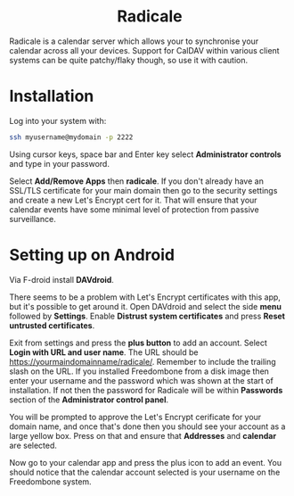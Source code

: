 #+TITLE:
#+AUTHOR: Bob Mottram
#+EMAIL: bob@freedombone.net
#+KEYWORDS: freedombone, radicale
#+DESCRIPTION: How to use Radicale
#+OPTIONS: ^:nil toc:nil
#+HTML_HEAD: <link rel="stylesheet" type="text/css" href="freedombone.css" />

#+BEGIN_CENTER
[[file:images/logo.png]]
#+END_CENTER

#+BEGIN_EXPORT html
<center>
<h1>Radicale</h1>
</center>
#+END_EXPORT

Radicale is a calendar server which allows your to synchronise your calendar across all your devices. Support for CalDAV within various client systems can be quite patchy/flaky though, so use it with caution.

* Installation
Log into your system with:

#+begin_src bash
ssh myusername@mydomain -p 2222
#+end_src

Using cursor keys, space bar and Enter key select *Administrator controls* and type in your password.

Select *Add/Remove Apps* then *radicale*. If you don't already have an SSL/TLS certificate for your main domain then go to the security settings and create a new Let's Encrypt cert for it. That will ensure that your calendar events have some minimal level of protection from passive surveillance.

* Setting up on Android
Via F-droid install *DAVdroid*.

There seems to be a problem with Let's Encrypt certificates with this app, but it's possible to get around it. Open DAVdroid and select the side *menu* followed by *Settings*. Enable *Distrust system certificates* and press *Reset untrusted certificates*.

Exit from settings and press the *plus button* to add an account. Select *Login with URL and user name*. The URL should be https://yourmaindomainname/radicale/. Remember to include the trailing slash on the URL. If you installed Freedombone from a disk image then enter your username and the password which was shown at the start of installation. If not then the password for Radicale will be within *Passwords* section of the *Administrator control panel*.

You will be prompted to approve the Let's Encrypt cerificate for your domain name, and once that's done then you should see your account as a large yellow box. Press on that and ensure that *Addresses* and *calendar* are selected.

Now go to your calendar app and press the plus icon to add an event. You should notice that the calendar account selected is your username on the Freedombone system.
